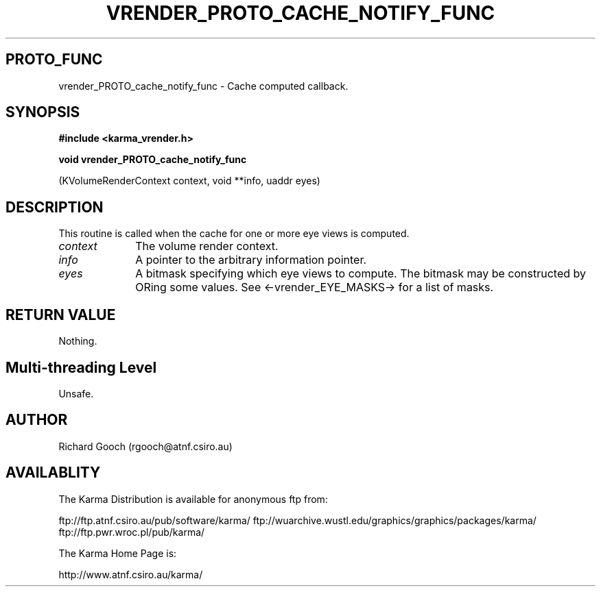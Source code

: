 .TH VRENDER_PROTO_CACHE_NOTIFY_FUNC 3 "13 Nov 2005" "Karma Distribution"
.SH PROTO_FUNC
vrender_PROTO_cache_notify_func \- Cache computed callback.
.SH SYNOPSIS
.B #include <karma_vrender.h>
.sp
.B void vrender_PROTO_cache_notify_func
.sp
(KVolumeRenderContext context,
void **info, uaddr eyes)
.SH DESCRIPTION
This routine is called when the cache for one or more eye
views is computed.
.IP \fIcontext\fP 1i
The volume render context.
.IP \fIinfo\fP 1i
A pointer to the arbitrary information pointer.
.IP \fIeyes\fP 1i
A bitmask specifying which eye views to compute. The bitmask may be
constructed by ORing some values. See <-vrender_EYE_MASKS-> for a list of
masks.
.SH RETURN VALUE
Nothing.
.SH Multi-threading Level
Unsafe.
.SH AUTHOR
Richard Gooch (rgooch@atnf.csiro.au)
.SH AVAILABLITY
The Karma Distribution is available for anonymous ftp from:

ftp://ftp.atnf.csiro.au/pub/software/karma/
ftp://wuarchive.wustl.edu/graphics/graphics/packages/karma/
ftp://ftp.pwr.wroc.pl/pub/karma/

The Karma Home Page is:

http://www.atnf.csiro.au/karma/
